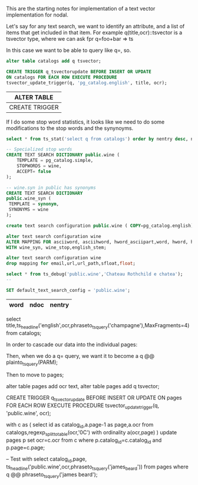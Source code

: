 This are the starting notes for implementation of a text vector implementation
for nodal.

Let's say for any text search, we want to identify an attribute, and a list of
items that get included in that item.  For example q(title,ocr)::tsvector is a
tsvector type, where we can ask fpr q=foo+bar => ts

In this case we want to be able to query like q=, so.

#+name: catalog vector
#+header: :engine postgresql :database wine_price_development
#+BEGIN_SRC sql
alter table catalogs add q tsvector;

CREATE TRIGGER q_tsvectorupdate BEFORE INSERT OR UPDATE
ON catalogs FOR EACH ROW EXECUTE PROCEDURE
tsvector_update_trigger(q, 'pg_catalog.english', title, ocr);

#+END_SRC

#+RESULTS: catalog vector
| ALTER TABLE    |
|----------------|
| CREATE TRIGGER |


If I do some stop word statistics, it looks like we need to do some
modifications to the stop words and the synynoyms.

#+name: search dictionary
#+header: :engine postgresql :database wine_price_development
#+BEGIN_SRC sql
select * from ts_stat('select q from catalogs') order by nentry desc, ndoc desc,word;

-- Specialized stop words
CREATE TEXT SEARCH DICTIONARY public.wine (
    TEMPLATE = pg_catalog.simple,
    STOPWORDS = wine,
    ACCEPT= false
);

-- wine.syn in public has synonyms
CREATE TEXT SEARCH DICTIONARY
public.wine_syn (
 TEMPLATE = synonym,
 SYNONYMS = wine
);

create text search configuration public.wine ( COPY=pg_catalog.english);

alter text search configuration wine
ALTER MAPPING FOR asciiword, asciihword, hword_asciipart,word, hword, hword_part
WITH wine_syn, wine_stop,english_stem;

alter text search configuration wine
drop mapping for email,url,url_path,sfloat,float;

select * from ts_debug('public.wine','Chateau Rothchild e chatea');
--

SET default_text_search_config = 'public.wine';

#+END_SRC

#+RESULTS: search dictionary
| word | ndoc | nentry |
|------+------+--------|

select
title,ts_headline('english',ocr,phraseto_tsquery('champagne'),MaxFragments=4)
from catalogs;

In order to cascade our data into the individual pages:

Then, when we do a q= query, we want it to become a
q @@ plainto_tsquery(PARM);

Then to move to pages;

alter table pages add ocr text,
alter table pages add q tsvector;

CREATE TRIGGER q_tsvectorupdate
BEFORE INSERT OR UPDATE
ON pages FOR EACH ROW EXECUTE PROCEDURE
tsvector_update_trigger(q, 'public.wine', ocr);

with c as (
 select id as catalog_id,a.page-1 as page,a.ocr
 from catalogs,regexp_split_to_table(ocr,'\x0C') with ordinality a(ocr,page)
)
update pages p set ocr=c.ocr from c where p.catalog_id=c.catalog_id and
 p.page=c.page;


-- Test with
select
catalog_id,page,
ts_headline('public.wine',ocr,phraseto_tsquery('james_beard'))
from pages
where q @@ phraseto_tsquery('james beard');
